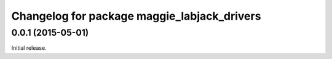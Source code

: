 ^^^^^^^^^^^^^^^^^^^^^^^^^^^^^^^^^^^^^^^^^^^^
Changelog for package maggie_labjack_drivers
^^^^^^^^^^^^^^^^^^^^^^^^^^^^^^^^^^^^^^^^^^^^

0.0.1 (2015-05-01)
------------------
Initial release.
